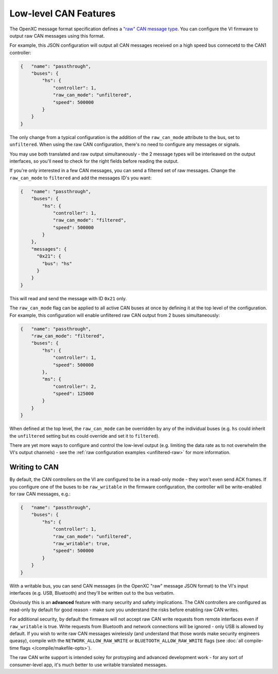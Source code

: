 ======================
Low-level CAN Features
======================

The OpenXC message format specification defines a `"raw" CAN message type
<https://github.com/openxc/openxc-message-format#raw-can-message-format>`_. You
can configure the VI firmware to output raw CAN messages using this format.

For example, this JSON configuration will output all CAN messages received on a
high speed bus connecetd to the CAN1 controller:

.. code-block:: js

  {   "name": "passthrough",
      "buses": {
          "hs": {
              "controller": 1,
              "raw_can_mode": "unfiltered",
              "speed": 500000
          }
      }
  }

The only change from a typical configuration is the addition of the
``raw_can_mode`` attribute to the bus, set to ``unfiltered``. When using the raw
CAN configuration, there's no need to configure any messages or signals.

You may use both translated and raw output simultaneously - the 2 message types
will be interleaved on the output interfaces, so you'll need to check for the
right fields before reading the output.

If you're only interested in a few CAN messages, you can send a filtered set of
raw messages. Change the ``raw_can_mode`` to ``filtered`` and add the messages
ID's you want:

.. code-block:: js

  {   "name": "passthrough",
      "buses": {
          "hs": {
              "controller": 1,
              "raw_can_mode": "filtered",
              "speed": 500000
          }
      },
      "messages": {
        "0x21": {
          "bus": "hs"
        }
      }
  }

This will read and send the message with ID ``0x21`` only.

The ``raw_can_mode`` flag can be applied to all active CAN buses at once by
defining it at the top level of the configuration. For example, this
configuration will enable unfiltered raw CAN output from 2 buses simultaneously:

.. code-block:: js

  {   "name": "passthrough",
      "raw_can_mode": "filtered",
      "buses": {
          "hs": {
              "controller": 1,
              "speed": 500000
          },
          "ms": {
              "controller": 2,
              "speed": 125000
          }
      }
  }

When defined at the top level, the ``raw_can_mode`` can be overridden by any of
the individual buses (e.g. ``hs`` could inherit the ``unfiltered`` setting but
``ms`` could override and set it to ``filtered``).

There are yet more ways to configure and control the low-level output (e.g.
limiting the data rate as to not overwhelm the VI's output channels) - see the
:ref:`raw configuration examples <unfiltered-raw>` for more information.

Writing to CAN
==============

By default, the CAN controllers on the VI are configured to be in a read-only
mode - they won't even send ACK frames. If you configure one of the buses to be
``raw_writable`` in the firmware configuration, the controller will be
write-enabled for raw CAN messages, e.g.:

.. code-block:: js

  {   "name": "passthrough",
      "buses": {
          "hs": {
              "controller": 1,
              "raw_can_mode": "unfiltered",
              "raw_writable": true,
              "speed": 500000
          }
      }
  }

With a writable bus, you can send CAN messages (in the OpenXC "raw" message JSON
format) to the VI's input interfaces (e.g. USB, Bluetooth) and they'll be
written out to the bus verbatim.

Obviously this is an **advanced** feature with many security and safety
implications. The CAN controllers are configured as read-only by default
for good reason - make sure you understand the risks before enabling raw CAN
writes.

For additional security, by default the firmware will not accept raw CAN write
requests from remote interfaces even if ``raw_writable`` is true. Write requests
from Bluetooth and network connections will be ignored - only USB is allowed by
default. If you wish to write raw CAN messages wirelessly (and understand that
those words make security engineers queasy), compile with the
``NETWORK_ALLOW_RAW_WRITE`` or ``BLUETOOTH_ALLOW_RAW_WRITE`` flags (see
:doc:`all compile-time flags </compile/makefile-opts>`).

The raw CAN write support is intended soley for protoyping and advanced
development work - for any sort of consumer-level app, it's much better to use
writable translated messages.

